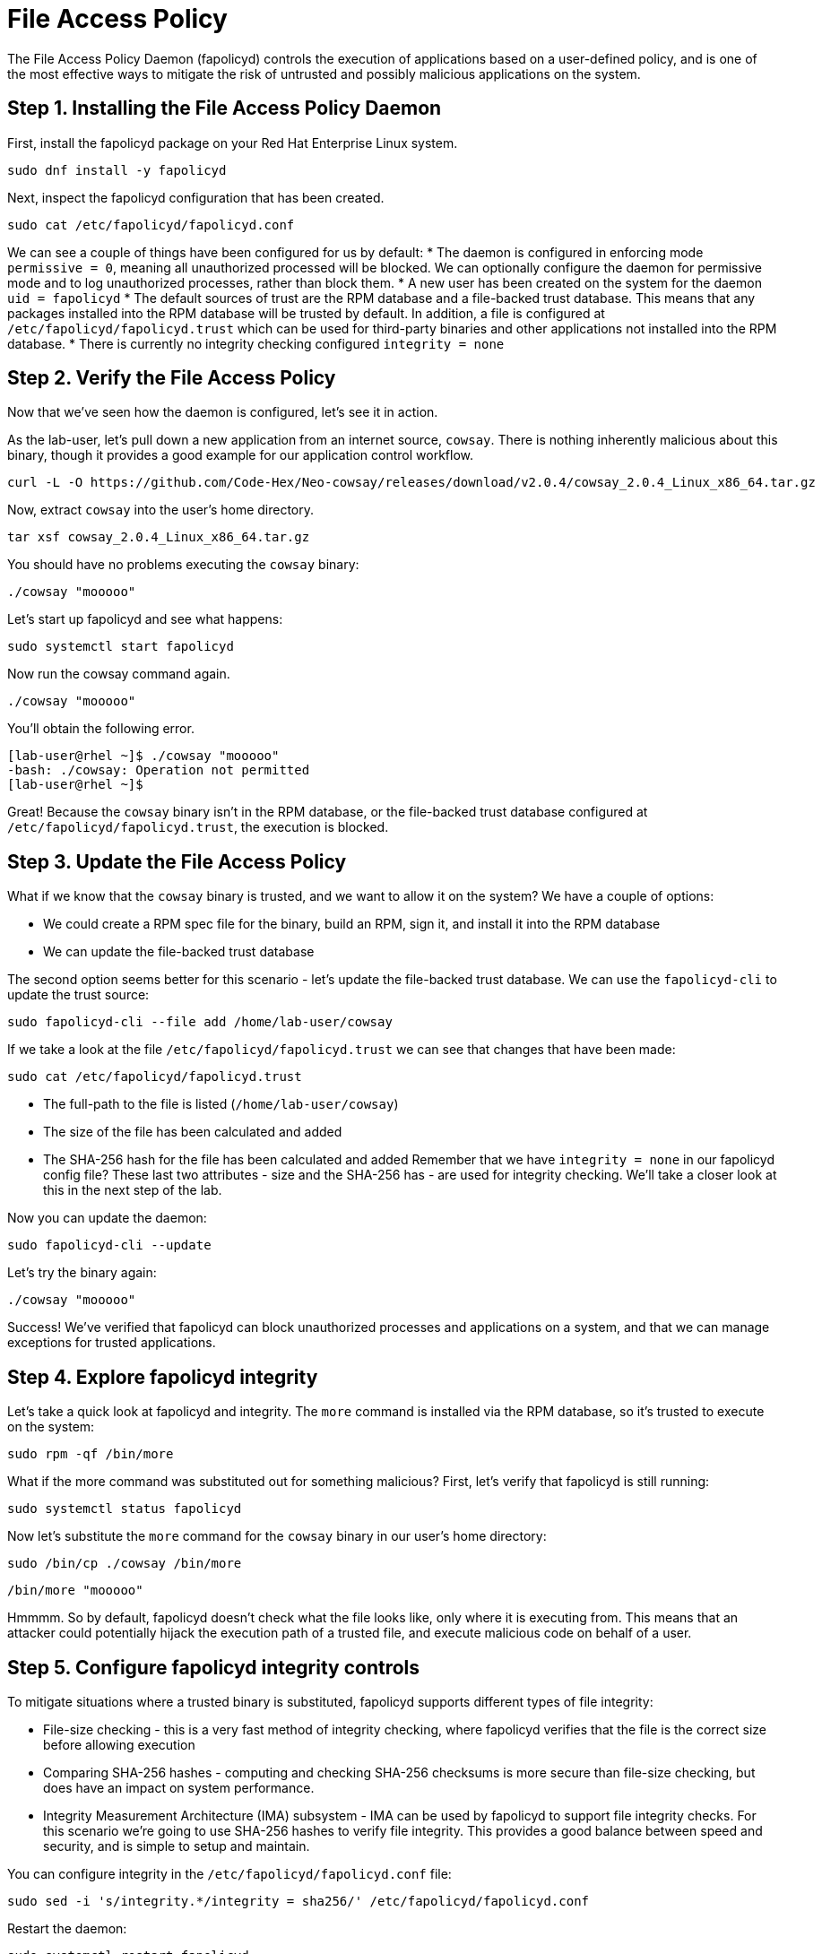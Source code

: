 = File Access Policy
The File Access Policy Daemon (fapolicyd) controls the execution of applications based on a user-defined policy, and is one of the most effective ways to mitigate the risk of untrusted and possibly malicious applications on the system.

== Step 1. Installing the File Access Policy Daemon
First, install the fapolicyd package on your Red Hat Enterprise Linux system.

[source,bash,role="execute",subs=attributes+]
----
sudo dnf install -y fapolicyd
----

Next, inspect the fapolicyd configuration that has been created.

[source,bash,role="execute",subs=attributes+]
----
sudo cat /etc/fapolicyd/fapolicyd.conf
----

We can see a couple of things have been configured for us by default:
* The daemon is configured in enforcing mode `permissive = 0`, meaning all unauthorized processed will be blocked. We can optionally configure the daemon for permissive mode and to log unauthorized processes, rather than block them.
* A new user has been created on the system for the daemon `uid = fapolicyd`
* The default sources of trust are the RPM database and a file-backed trust database. This means that any packages installed into the RPM database will be trusted by default. In addition, a file is configured at `/etc/fapolicyd/fapolicyd.trust` which can be used for third-party binaries and other applications not installed into the RPM database.
* There is currently no integrity checking configured `integrity = none`

== Step 2. Verify the File Access Policy
Now that we've seen how the daemon is configured, let's see it in action.

As the lab-user, let's pull down a new application from an internet source, `cowsay`. There is nothing inherently malicious about this binary, though it provides a good example for our application control workflow.

[source,bash,role="execute",subs=attributes+]
----
curl -L -O https://github.com/Code-Hex/Neo-cowsay/releases/download/v2.0.4/cowsay_2.0.4_Linux_x86_64.tar.gz
----

Now, extract `cowsay` into the user's home directory.

[source,bash,role="execute",subs=attributes+]
----
tar xsf cowsay_2.0.4_Linux_x86_64.tar.gz
----

You should have no problems executing the `cowsay` binary:

[source,bash,role="execute",subs=attributes+]
----
./cowsay "mooooo"
----

Let's start up fapolicyd and see what happens:

[source,bash,role="execute",subs=attributes+]
----
sudo systemctl start fapolicyd
----

Now run the cowsay command again.

[source,bash,role="execute",subs=attributes+]
----
./cowsay "mooooo"
----

You'll obtain the following error.

....
[lab-user@rhel ~]$ ./cowsay "mooooo"
-bash: ./cowsay: Operation not permitted
[lab-user@rhel ~]$ 
....

Great! Because the `cowsay` binary isn't in the RPM database, or the file-backed trust database configured at `/etc/fapolicyd/fapolicyd.trust`, the execution is blocked.

== Step 3. Update the File Access Policy

What if we know that the `cowsay` binary is trusted, and we want to allow it on the system? We have a couple of options:

* We could create a RPM spec file for the binary, build an RPM, sign it, and install it into the RPM database
* We can update the file-backed trust database

The second option seems better for this scenario - let's update the file-backed trust database. We can use the `fapolicyd-cli` to update the trust source:

[source,bash,role="execute",subs=attributes+]
----
sudo fapolicyd-cli --file add /home/lab-user/cowsay
----

If we take a look at the file `/etc/fapolicyd/fapolicyd.trust` we can see that changes that have been made:

[source,bash,role="execute",subs=attributes+]
----
sudo cat /etc/fapolicyd/fapolicyd.trust
----

* The full-path to the file is listed (`/home/lab-user/cowsay`)
* The size of the file has been calculated and added
* The SHA-256 hash for the file has been calculated and added
Remember that we have `integrity = none` in our fapolicyd config file? These last two attributes - size and the SHA-256 has - are used for integrity checking. We'll take a closer look at this in the next step of the lab.

Now you can update the daemon:

[source,bash,role="execute",subs=attributes+]
----
sudo fapolicyd-cli --update
----

Let's try the binary again:

[source,bash,role="execute",subs=attributes+]
----
./cowsay "mooooo"
----

Success! We've verified that fapolicyd can block unauthorized processes and applications on a system, and that we can manage exceptions for trusted applications.

== Step 4. Explore fapolicyd integrity

Let's take a quick look at fapolicyd and integrity. The `more` command is installed via the RPM database, so it's trusted to execute on the system:
[source,bash,role="execute",subs=attributes+]
----
sudo rpm -qf /bin/more
----

What if the more command was substituted out for something malicious? First, let's verify that fapolicyd is still running:

[source,bash,role="execute",subs=attributes+]
----
sudo systemctl status fapolicyd
----

Now let's substitute the `more` command for the `cowsay` binary in our user's home directory:

[source,bash,role="execute",subs=attributes+]
----
sudo /bin/cp ./cowsay /bin/more
----

[source,bash,role="execute",subs=attributes+]
----
/bin/more "mooooo"
----

Hmmmm. So by default, fapolicyd doesn't check what the file looks like, only where it is executing from. This means that an attacker could potentially hijack the execution path of a trusted file, and execute malicious code on behalf of a user.


== Step 5. Configure fapolicyd integrity controls
To mitigate situations where a trusted binary is substituted, fapolicyd supports different types of file integrity:

* File-size checking - this is a very fast method of integrity checking, where fapolicyd verifies that the file is the correct size before allowing execution
* Comparing SHA-256 hashes - computing and checking SHA-256 checksums is more secure than file-size checking, but does have an impact on system performance.
* Integrity Measurement Architecture (IMA) subsystem - IMA can be used by fapolicyd to support file integrity checks.
For this scenario we're going to use SHA-256 hashes to verify file integrity. This provides a good balance between speed and security, and is simple to setup and maintain.

You can configure integrity in the `/etc/fapolicyd/fapolicyd.conf` file:

[source,bash,role="execute",subs=attributes+]
----
sudo sed -i 's/integrity.*/integrity = sha256/' /etc/fapolicyd/fapolicyd.conf
----
Restart the daemon:


[source,bash,role="execute",subs=attributes+]
----
sudo systemctl restart fapolicyd
----

We can now verify whether file integrity checking is performed:

[source,bash,role="execute",subs=attributes+]
----
/bin/more "mooooooo"
----

Success! We've now mitigated the risk of an attacker hijacking a trusted binary on the system, by configuring fapolicyd integrity controls.



